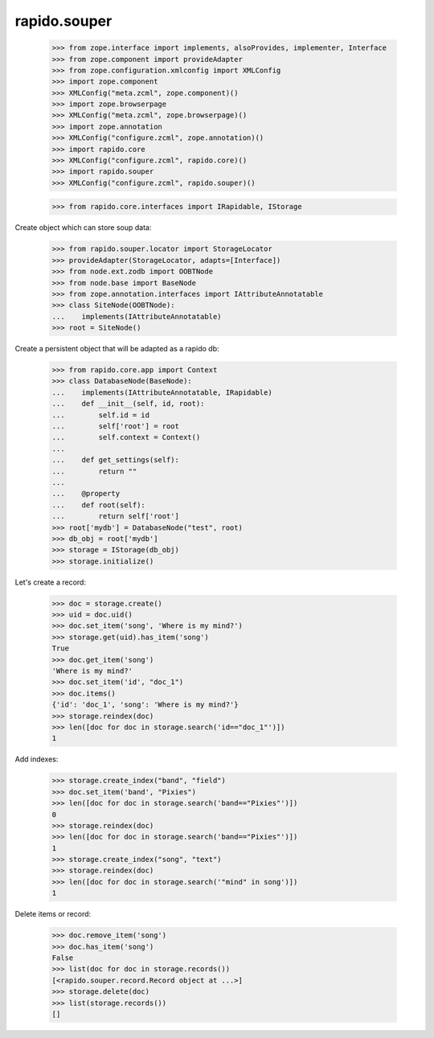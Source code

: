 rapido.souper
=============

    >>> from zope.interface import implements, alsoProvides, implementer, Interface
    >>> from zope.component import provideAdapter
    >>> from zope.configuration.xmlconfig import XMLConfig
    >>> import zope.component
    >>> XMLConfig("meta.zcml", zope.component)()
    >>> import zope.browserpage
    >>> XMLConfig("meta.zcml", zope.browserpage)()
    >>> import zope.annotation
    >>> XMLConfig("configure.zcml", zope.annotation)()
    >>> import rapido.core
    >>> XMLConfig("configure.zcml", rapido.core)()
    >>> import rapido.souper
    >>> XMLConfig("configure.zcml", rapido.souper)()

    >>> from rapido.core.interfaces import IRapidable, IStorage

Create object which can store soup data:

    >>> from rapido.souper.locator import StorageLocator
    >>> provideAdapter(StorageLocator, adapts=[Interface])
    >>> from node.ext.zodb import OOBTNode
    >>> from node.base import BaseNode
    >>> from zope.annotation.interfaces import IAttributeAnnotatable
    >>> class SiteNode(OOBTNode):
    ...    implements(IAttributeAnnotatable)
    >>> root = SiteNode()

Create a persistent object that will be adapted as a rapido db:

    >>> from rapido.core.app import Context
    >>> class DatabaseNode(BaseNode):
    ...    implements(IAttributeAnnotatable, IRapidable)
    ...    def __init__(self, id, root):
    ...        self.id = id
    ...        self['root'] = root
    ...        self.context = Context()
    ...
    ...    def get_settings(self):
    ...        return ""
    ...
    ...    @property
    ...    def root(self):
    ...        return self['root']
    >>> root['mydb'] = DatabaseNode("test", root)
    >>> db_obj = root['mydb']
    >>> storage = IStorage(db_obj)
    >>> storage.initialize()

Let's create a record:

    >>> doc = storage.create()
    >>> uid = doc.uid()
    >>> doc.set_item('song', 'Where is my mind?')
    >>> storage.get(uid).has_item('song')
    True
    >>> doc.get_item('song')
    'Where is my mind?'
    >>> doc.set_item('id', "doc_1")
    >>> doc.items()
    {'id': 'doc_1', 'song': 'Where is my mind?'}
    >>> storage.reindex(doc)
    >>> len([doc for doc in storage.search('id=="doc_1"')])
    1

Add indexes:

    >>> storage.create_index("band", "field")
    >>> doc.set_item('band', "Pixies")
    >>> len([doc for doc in storage.search('band=="Pixies"')])
    0
    >>> storage.reindex(doc)
    >>> len([doc for doc in storage.search('band=="Pixies"')])
    1
    >>> storage.create_index("song", "text")
    >>> storage.reindex(doc)
    >>> len([doc for doc in storage.search('"mind" in song')])
    1

Delete items or record:

    >>> doc.remove_item('song')
    >>> doc.has_item('song')
    False
    >>> list(doc for doc in storage.records())
    [<rapido.souper.record.Record object at ...>]
    >>> storage.delete(doc)
    >>> list(storage.records())
    []